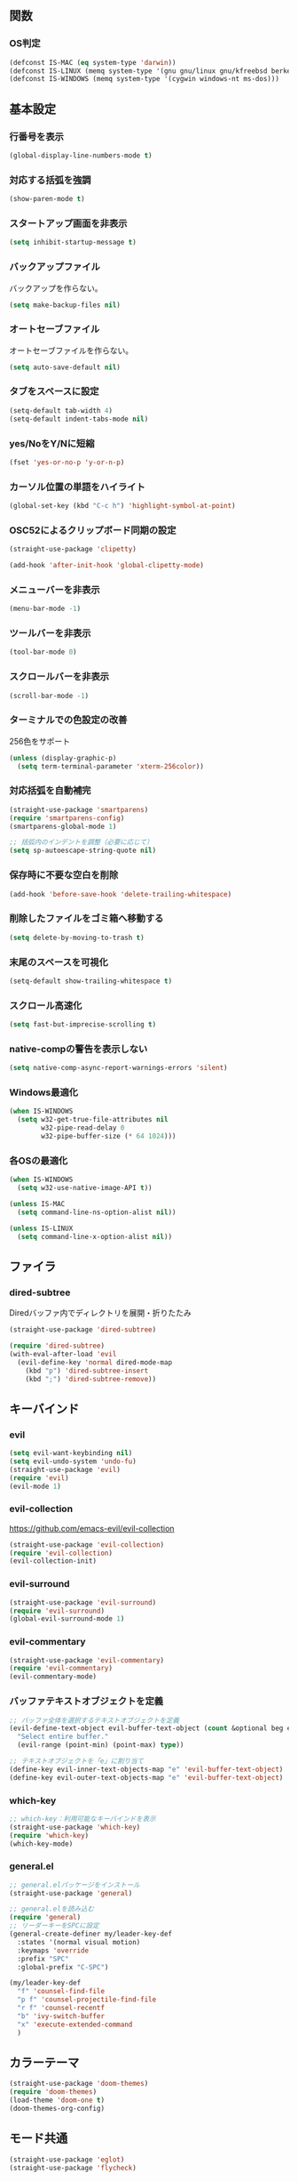 ** 関数
*** OS判定
#+BEGIN_SRC emacs-lisp
  (defconst IS-MAC (eq system-type 'darwin))
  (defconst IS-LINUX (memq system-type '(gnu gnu/linux gnu/kfreebsd berkeley-unix)))
  (defconst IS-WINDOWS (memq system-type '(cygwin windows-nt ms-dos)))
#+END_SRC

** 基本設定
*** 行番号を表示
#+BEGIN_SRC emacs-lisp
  (global-display-line-numbers-mode t)
#+END_SRC

*** 対応する括弧を強調
#+BEGIN_SRC emacs-lisp
  (show-paren-mode t)
#+END_SRC

*** スタートアップ画面を非表示
#+BEGIN_SRC emacs-lisp
  (setq inhibit-startup-message t)
#+END_SRC

*** バックアップファイル
バックアップを作らない。
#+BEGIN_SRC emacs-lisp
  (setq make-backup-files nil)
#+END_SRC

*** オートセーブファイル
オートセーブファイルを作らない。
#+BEGIN_SRC emacs-lisp
  (setq auto-save-default nil)
#+END_SRC

*** タブをスペースに設定
#+BEGIN_SRC emacs-lisp
  (setq-default tab-width 4)
  (setq-default indent-tabs-mode nil)
#+END_SRC

*** yes/NoをY/Nに短縮
#+BEGIN_SRC emacs-lisp
  (fset 'yes-or-no-p 'y-or-n-p)
#+END_SRC

*** カーソル位置の単語をハイライト
#+BEGIN_SRC emacs-lisp
  (global-set-key (kbd "C-c h") 'highlight-symbol-at-point)
#+END_SRC

*** OSC52によるクリップボード同期の設定
#+BEGIN_SRC emacs-lisp
  (straight-use-package 'clipetty)

  (add-hook 'after-init-hook 'global-clipetty-mode)
#+END_SRC
*** メニューバーを非表示
#+BEGIN_SRC emacs-lisp
  (menu-bar-mode -1)
#+END_SRC

*** ツールバーを非表示
#+BEGIN_SRC emacs-lisp
  (tool-bar-mode 0)
#+END_SRC

*** スクロールバーを非表示
#+BEGIN_SRC emacs-lisp
  (scroll-bar-mode -1)
#+END_SRC

*** ターミナルでの色設定の改善
256色をサポート
#+BEGIN_SRC emacs-lisp
  (unless (display-graphic-p)
    (setq term-terminal-parameter 'xterm-256color))
#+END_SRC
*** 対応括弧を自動補完
#+BEGIN_SRC emacs-lisp
  (straight-use-package 'smartparens)
  (require 'smartparens-config)
  (smartparens-global-mode 1)

  ;; 括弧内のインデントを調整（必要に応じて）
  (setq sp-autoescape-string-quote nil)
#+END_SRC

*** 保存時に不要な空白を削除
#+BEGIN_SRC emacs-lisp
  (add-hook 'before-save-hook 'delete-trailing-whitespace)
#+END_SRC

*** 削除したファイルをゴミ箱へ移動する
#+BEGIN_SRC emacs-lisp
  (setq delete-by-moving-to-trash t)
#+END_SRC

*** 末尾のスペースを可視化
#+BEGIN_SRC emacs-lisp
  (setq-default show-trailing-whitespace t)
#+END_SRC
*** スクロール高速化
#+BEGIN_SRC emacs-lisp
  (setq fast-but-imprecise-scrolling t)
#+END_SRC
*** native-compの警告を表示しない
#+BEGIN_SRC emacs-lisp
  (setq native-comp-async-report-warnings-errors 'silent)
#+END_SRC

*** Windows最適化
#+BEGIN_SRC emacs-lisp
  (when IS-WINDOWS
    (setq w32-get-true-file-attributes nil
          w32-pipe-read-delay 0
          w32-pipe-buffer-size (* 64 1024)))
#+END_SRC
*** 各OSの最適化
#+BEGIN_SRC emacs-lisp
  (when IS-WINDOWS
    (setq w32-use-native-image-API t))

  (unless IS-MAC
    (setq command-line-ns-option-alist nil))

  (unless IS-LINUX
    (setq command-line-x-option-alist nil))
#+END_SRC

** ファイラ
*** dired-subtree
Diredバッファ内でディレクトリを展開・折りたたみ
#+BEGIN_SRC emacs-lisp
  (straight-use-package 'dired-subtree)

  (require 'dired-subtree)
  (with-eval-after-load 'evil
    (evil-define-key 'normal dired-mode-map
      (kbd "p") 'dired-subtree-insert
      (kbd ";") 'dired-subtree-remove))
#+END_SRC
** キーバインド
*** evil
#+BEGIN_SRC emacs-lisp
  (setq evil-want-keybinding nil)
  (setq evil-undo-system 'undo-fu)
  (straight-use-package 'evil)
  (require 'evil)
  (evil-mode 1)
#+END_SRC
*** evil-collection
https://github.com/emacs-evil/evil-collection

#+BEGIN_SRC emacs-lisp
  (straight-use-package 'evil-collection)
  (require 'evil-collection)
  (evil-collection-init)
#+END_SRC

*** evil-surround
#+BEGIN_SRC emacs-lisp
  (straight-use-package 'evil-surround)
  (require 'evil-surround)
  (global-evil-surround-mode 1)
#+END_SRC

*** evil-commentary
#+BEGIN_SRC emacs-lisp
  (straight-use-package 'evil-commentary)
  (require 'evil-commentary)
  (evil-commentary-mode)
#+END_SRC

*** バッファテキストオブジェクトを定義
#+BEGIN_SRC emacs-lisp
  ;; バッファ全体を選択するテキストオブジェクトを定義
  (evil-define-text-object evil-buffer-text-object (count &optional beg end type)
    "Select entire buffer."
    (evil-range (point-min) (point-max) type))

  ;; テキストオブジェクトを「e」に割り当て
  (define-key evil-inner-text-objects-map "e" 'evil-buffer-text-object)
  (define-key evil-outer-text-objects-map "e" 'evil-buffer-text-object)
#+END_SRC
*** which-key
#+BEGIN_SRC emacs-lisp
  ;; which-key：利用可能なキーバインドを表示
  (straight-use-package 'which-key)
  (require 'which-key)
  (which-key-mode)
#+END_SRC
*** general.el
#+BEGIN_SRC emacs-lisp
  ;; general.elパッケージをインストール
  (straight-use-package 'general)

  ;; general.elを読み込む
  (require 'general)
  ;; リーダーキーをSPCに設定
  (general-create-definer my/leader-key-def
    :states '(normal visual motion)
    :keymaps 'override
    :prefix "SPC"
    :global-prefix "C-SPC")

  (my/leader-key-def
    "f" 'counsel-find-file
    "p f" 'counsel-projectile-find-file
    "r f" 'counsel-recentf
    "b" 'ivy-switch-buffer
    "x" 'execute-extended-command
    )
#+END_SRC
** カラーテーマ
#+BEGIN_SRC emacs-lisp
  (straight-use-package 'doom-themes)
  (require 'doom-themes)
  (load-theme 'doom-one t)
  (doom-themes-org-config)
#+END_SRC

** モード共通
#+BEGIN_SRC emacs-lisp
  (straight-use-package 'eglot)
  (straight-use-package 'flycheck)
#+END_SRC

*** company
#+BEGIN_SRC emacs-lisp
  (straight-use-package 'company)

  (add-hook 'after-init-hook 'global-company-mode)

  (setq company-backends '(company-capf))

  (setq company-minimum-prefix-length 1)
  (setq company-idle-delay 0.0) ;; デフォルトは0.2
#+END_SRC

*** ファジーファインダー
#+BEGIN_SRC emacs-lisp
  (straight-use-package 'ivy)
  (straight-use-package 'counsel)
  (straight-use-package 'swiper)
  (straight-use-package 'projectile)
  (straight-use-package 'counsel-projectile)
#+END_SRC

#+BEGIN_SRC emacs-lisp
  ;; Ivyの設定
  (ivy-mode 1)
  (setq ivy-use-virtual-buffers t)
  (setq enable-recursive-minibuffers t)
  (setq ivy-count-format "(%d/%d) ")

  ;; ファジーマッチングを有効化
  (setq ivy-re-builders-alist '((t . ivy--regex-fuzzy)))

  ;; Counselの設定
  (counsel-mode 1)

  ;; Swiperの設定（すでに設定済みの場合は不要）
  (global-set-key "\C-s" 'swiper)
#+END_SRC


Projectile設定
#+BEGIN_SRC emacs-lisp
  (projectile-mode +1)
  (define-key projectile-mode-map (kbd "C-c p") 'projectile-command-map)

  ;; プロジェクト内のファイルをファジー検索
  (setq projectile-completion-system 'ivy)

  ;; ProjectileとCounselの連携
  (counsel-projectile-mode)
#+END_SRC


キーバインド
#+BEGIN_SRC emacs-lisp
  ;; ファイルを開く（ファジー検索）
  (global-set-key (kbd "C-x f") 'counsel-find-file)

  ;; 最近使ったファイルを開く
  (global-set-key (kbd "C-x C-r") 'counsel-recentf)

  ;; プロジェクト内のファイルを検索
  (global-set-key (kbd "C-c p f") 'counsel-projectile-find-file)

  ;; バッファを切り替える（ファジー検索）
  (global-set-key (kbd "C-x b") 'ivy-switch-buffer)
#+END_SRC
** magit
#+BEGIN_SRC emacs-lisp
  (straight-use-package 'magit)
#+END_SRC
** Tramp
#+BEGIN_SRC emacs-lisp
  ;; (straight-use-package 'docker-tramp)

  ;; (require 'docker-tramp)
#+END_SRC
** undo
*** undo-fu
#+BEGIN_SRC emacs-lisp
  (straight-use-package 'undo-fu)
#+END_SRC
*** undo-fu-session
#+BEGIN_SRC emacs-lisp
  (straight-use-package 'undo-fu-session)
  (undo-fu-session-global-mode +1)
#+END_SRC

** restart-emacs
#+BEGIN_SRC emacs-lisp
  (straight-use-package 'restart-emacs)
#+END_SRC
** rainbow-delimiters
#+BEGIN_SRC emacs-lisp
  (straight-use-package 'rainbow-delimiters)
  (require 'rainbow-delimiters)
  (add-hook 'prog-mode-hook #'rainbow-delimiters-mode)
#+END_SRC
** orgモード
*** タブで開閉
#+begin_src emacs-lisp
  (with-eval-after-load 'org
    (define-key org-mode-map (kbd "TAB") 'org-cycle))

  (with-eval-after-load 'evil
    (define-key evil-normal-state-map (kbd "TAB") 'org-cycle)
    (define-key evil-motion-state-map (kbd "TAB") 'org-cycle))
#+end_src

*** コードブロックではネイティブモードのTAB動作
#+BEGIN_SRC emacs-lisp
  (setq org-src-tab-acts-natively t)
#+END_SRC

*** インデントモード
見出しやリストなどの階層構造に応じて自動的にインデントを調整する
#+BEGIN_SRC emacs-lisp
  (add-hook 'org-mode-hook 'org-indent-mode)
#+END_SRC
*** 保存時にバッファ全体をインデント
#+BEGIN_SRC emacs-lisp
  ;; Orgモードで保存時にバッファ全体をインデントする関数
  (defun my-org-indent-buffer ()
    "Indent the entire buffer when saving in Org mode."
    (when (eq major-mode 'org-mode)
      (indent-region (point-min) (point-max))))

  (add-hook 'org-mode-hook
            (lambda ()
              (add-hook 'before-save-hook 'my-org-indent-buffer nil 'local)))
#+END_SRC

*** リンクを開く
#+BEGIN_SRC emacs-lisp
  (setq org-return-follows-link t  ; Returnキーでリンク先を開く
        org-mouse-1-follows-link t ; マウスクリックでリンク先を開く
        )
#+END_SRC
** TypeScriptモード
*** 拡張子紐づけ
#+BEGIN_SRC emacs-lisp
  (straight-use-package 'typescript-mode)
  (require 'typescript-mode)

  (add-to-list 'auto-mode-alist '("\\.ts\\'" . typescript-mode))
#+END_SRC
*** eglot自動起動
#+BEGIN_SRC emacs-lisp
  (add-hook 'typescript-mode-hook 'eglot-ensure)
#+END_SRC

LSPサーバーのインストール
#+BEGIN_SRC
npm install -g typescript-language-server typescript
#+END_SRC

** Tips
*** 選択範囲を評価
M-x eval-region

*** バッファをリロード
M-x revert-buffer

*** マルチホップ
/ssh:ユーザー名@リモートホスト|docker:コンテナID:/パス/to/ファイル

*** org-mode
**** 見出し間のジャンプ
C-c C-n, C-c C-p

**** 一括開閉
C-u C-i
